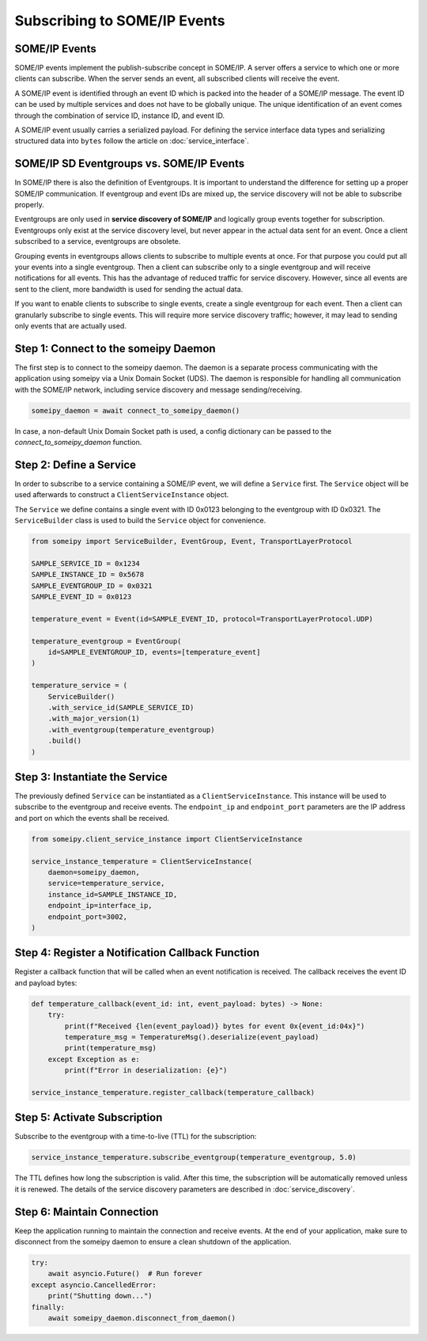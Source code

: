 Subscribing to SOME/IP Events
=============================

SOME/IP Events
--------------

SOME/IP events implement the publish-subscribe concept in SOME/IP. A server offers a service to which one or more clients can subscribe. When the server sends an event, all subscribed clients will receive the event.

A SOME/IP event is identified through an event ID which is packed into the header of a SOME/IP message. The event ID can be used by multiple services and does not have to be globally unique. The unique identification of an event comes through the combination of service ID, instance ID, and event ID.

A SOME/IP event usually carries a serialized payload. For defining the service interface data types and serializing structured data into ``bytes`` follow the article on :doc:`service_interface`.

SOME/IP SD Eventgroups vs. SOME/IP Events
------------------------------------------

In SOME/IP there is also the definition of Eventgroups. It is important to understand the difference for setting up a proper SOME/IP communication. If eventgroup and event IDs are mixed up, the service discovery will not be able to subscribe properly.

Eventgroups are only used in **service discovery of SOME/IP** and logically group events together for subscription. Eventgroups only exist at the service discovery level, but never appear in the actual data sent for an event. Once a client subscribed to a service, eventgroups are obsolete.

Grouping events in eventgroups allows clients to subscribe to multiple events at once. For that purpose you could put all your events into a single eventgroup. Then a client can subscribe only to a single eventgroup and will receive notifications for all events. This has the advantage of reduced traffic for service discovery. However, since all events are sent to the client, more bandwidth is used for sending the actual data.

If you want to enable clients to subscribe to single events, create a single eventgroup for each event. Then a client can granularly subscribe to single events. This will require more service discovery traffic; however, it may lead to sending only events that are actually used.

Step 1: Connect to the someipy Daemon
------------------------------------------------

The first step is to connect to the someipy daemon. The daemon is a separate process communicating with the application using someipy via a Unix Domain Socket (UDS). The daemon is responsible for handling all communication with the SOME/IP network, including service discovery and message sending/receiving.

.. code-block:: python

    someipy_daemon = await connect_to_someipy_daemon()

In case, a non-default Unix Domain Socket path is used, a config dictionary can be passed to the *connect_to_someipy_daemon* function.

Step 2: Define a Service
------------------------

In order to subscribe to a service containing a SOME/IP event, we will define a ``Service`` first. The ``Service`` object will be used afterwards to construct a ``ClientServiceInstance`` object.

The ``Service`` we define contains a single event with ID 0x0123 belonging to the eventgroup with ID 0x0321. The ``ServiceBuilder`` class is used to build the ``Service`` object for convenience.

.. code-block:: python

   from someipy import ServiceBuilder, EventGroup, Event, TransportLayerProtocol

   SAMPLE_SERVICE_ID = 0x1234
   SAMPLE_INSTANCE_ID = 0x5678
   SAMPLE_EVENTGROUP_ID = 0x0321
   SAMPLE_EVENT_ID = 0x0123

   temperature_event = Event(id=SAMPLE_EVENT_ID, protocol=TransportLayerProtocol.UDP)

   temperature_eventgroup = EventGroup(
       id=SAMPLE_EVENTGROUP_ID, events=[temperature_event]
   )

   temperature_service = (
       ServiceBuilder()
       .with_service_id(SAMPLE_SERVICE_ID)
       .with_major_version(1)
       .with_eventgroup(temperature_eventgroup)
       .build()
   )

Step 3: Instantiate the Service
-------------------------------

The previously defined ``Service`` can be instantiated as a ``ClientServiceInstance``. This instance will be used to subscribe to the eventgroup and receive events. The ``endpoint_ip`` and ``endpoint_port`` parameters are the IP address and port on which the events shall be received.

.. code-block:: python

   from someipy.client_service_instance import ClientServiceInstance

   service_instance_temperature = ClientServiceInstance(
       daemon=someipy_daemon,
       service=temperature_service,
       instance_id=SAMPLE_INSTANCE_ID,
       endpoint_ip=interface_ip,
       endpoint_port=3002,
   )

Step 4: Register a Notification Callback Function
-------------------------------------------------

Register a callback function that will be called when an event notification is received. The callback receives the event ID and payload bytes:

.. code-block:: python

   def temperature_callback(event_id: int, event_payload: bytes) -> None:
       try:
           print(f"Received {len(event_payload)} bytes for event 0x{event_id:04x}")
           temperature_msg = TemperatureMsg().deserialize(event_payload)
           print(temperature_msg)
       except Exception as e:
           print(f"Error in deserialization: {e}")

   service_instance_temperature.register_callback(temperature_callback)

Step 5: Activate Subscription
-----------------------------

Subscribe to the eventgroup with a time-to-live (TTL) for the subscription:

.. code-block:: python

   service_instance_temperature.subscribe_eventgroup(temperature_eventgroup, 5.0)

The TTL defines how long the subscription is valid. After this time, the subscription will be automatically removed unless it is renewed. The details of the service discovery parameters are described in :doc:`service_discovery`.

Step 6: Maintain Connection
---------------------------

Keep the application running to maintain the connection and receive events. At the end of your application, make sure to disconnect from the someipy daemon to ensure a clean shutdown of the application.

.. code-block:: python

   try:
       await asyncio.Future()  # Run forever
   except asyncio.CancelledError:
       print("Shutting down...")
   finally:
       await someipy_daemon.disconnect_from_daemon()
